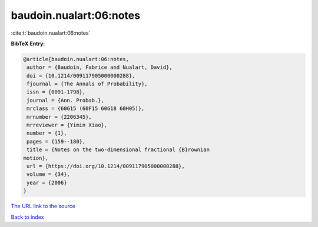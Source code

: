 baudoin.nualart:06:notes
========================

:cite:t:`baudoin.nualart:06:notes`

**BibTeX Entry:**

.. code-block:: bibtex

   @article{baudoin.nualart:06:notes,
    author = {Baudoin, Fabrice and Nualart, David},
    doi = {10.1214/009117905000000288},
    fjournal = {The Annals of Probability},
    issn = {0091-1798},
    journal = {Ann. Probab.},
    mrclass = {60G15 (60F15 60G18 60H05)},
    mrnumber = {2206345},
    mrreviewer = {Yimin Xiao},
    number = {1},
    pages = {159--180},
    title = {Notes on the two-dimensional fractional {B}rownian
   motion},
    url = {https://doi.org/10.1214/009117905000000288},
    volume = {34},
    year = {2006}
   }
`The URL link to the source <ttps://doi.org/10.1214/009117905000000288}>`_


`Back to index <../By-Cite-Keys.html>`_
